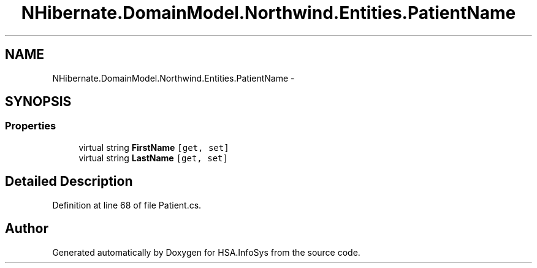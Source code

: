 .TH "NHibernate.DomainModel.Northwind.Entities.PatientName" 3 "Fri Jul 5 2013" "Version 1.0" "HSA.InfoSys" \" -*- nroff -*-
.ad l
.nh
.SH NAME
NHibernate.DomainModel.Northwind.Entities.PatientName \- 
.SH SYNOPSIS
.br
.PP
.SS "Properties"

.in +1c
.ti -1c
.RI "virtual string \fBFirstName\fP\fC [get, set]\fP"
.br
.ti -1c
.RI "virtual string \fBLastName\fP\fC [get, set]\fP"
.br
.in -1c
.SH "Detailed Description"
.PP 
Definition at line 68 of file Patient\&.cs\&.

.SH "Author"
.PP 
Generated automatically by Doxygen for HSA\&.InfoSys from the source code\&.
